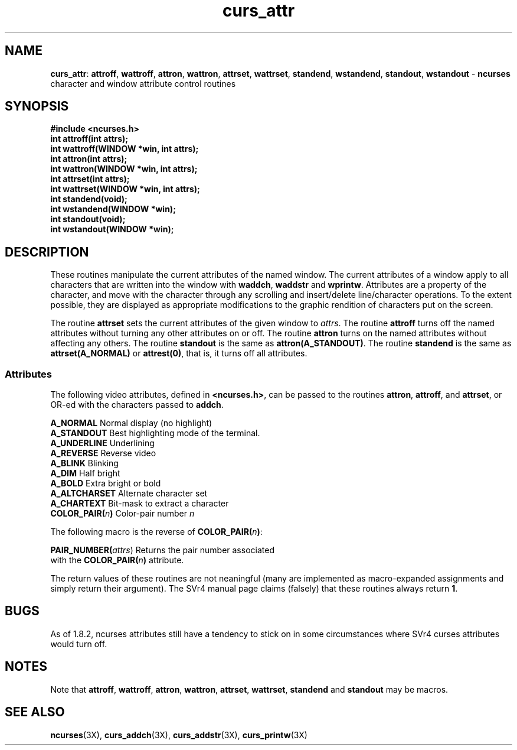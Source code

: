 .TH curs_attr 3X ""
.SH NAME
\fBcurs_attr\fR: \fBattroff\fR, \fBwattroff\fR, \fBattron\fR, \fBwattron\fR,
\fBattrset\fR, \fBwattrset\fR, \fBstandend\fR, \fBwstandend\fR, \fBstandout\fR,
\fBwstandout\fR - \fBncurses\fR character and window attribute control routines
.SH SYNOPSIS
\fB#include <ncurses.h>\fR
.br
\fBint attroff(int attrs);\fR
.br
\fBint wattroff(WINDOW *win, int attrs);\fR
.br
\fBint attron(int attrs);\fR
.br
\fBint wattron(WINDOW *win, int attrs);\fR
.br
\fBint attrset(int attrs);\fR
.br
\fBint wattrset(WINDOW *win, int attrs);\fR
.br
\fBint standend(void);\fR
.br
\fBint wstandend(WINDOW *win);\fR
.br
\fBint standout(void);\fR
.br
\fBint wstandout(WINDOW *win);\fR
.br
.SH DESCRIPTION
These routines manipulate the current attributes of the named window.  The
current attributes of a window apply to all characters that are written into
the window with \fBwaddch\fR, \fBwaddstr\fR and \fBwprintw\fR.  Attributes are
a property of the character, and move with the character through any scrolling
and insert/delete line/character operations.  To the extent possible, they are
displayed as appropriate modifications to the graphic rendition of characters
put on the screen.

The routine \fBattrset\fR sets the current attributes of the given window to
\fIattrs\fR.  The routine \fBattroff\fR turns off the named attributes without
turning any other attributes on or off.  The routine \fBattron\fR turns on the
named attributes without affecting any others.  The routine \fBstandout\fR is
the same as \fBattron(A_STANDOUT)\fR.  The routine \fBstandend\fR is the same
as \fBattrset(A_NORMAL)\fR or \fBattrest(0)\fR, that is, it turns off all
attributes.
.SS Attributes
The following video attributes, defined in \fB<ncurses.h>\fR, can be passed to
the routines \fBattron\fR, \fBattroff\fR, and \fBattrset\fR, or OR-ed with the
characters passed to \fBaddch\fR.

.nf
\fBA_NORMAL\fR       Normal display (no highlight)
\fBA_STANDOUT\fR     Best highlighting mode of the terminal.
\fBA_UNDERLINE\fR    Underlining
\fBA_REVERSE\fR      Reverse video
\fBA_BLINK\fR        Blinking
\fBA_DIM\fR          Half bright
\fBA_BOLD\fR         Extra bright or bold
\fBA_ALTCHARSET\fR   Alternate character set
\fBA_CHARTEXT\fR     Bit-mask to extract a character
\fBCOLOR_PAIR(\fR\fIn\fR\fB)\fR  Color-pair number \fIn\fR
.fi

The following macro is the reverse of \fBCOLOR_PAIR(\fR\fIn\fR\fB)\fR:

.DS C
\fBPAIR_NUMBER(\fIattrs\fR) Returns the pair number associated 
                   with the \fBCOLOR_PAIR(\fR\fIn\fR\fB)\fR attribute.
.DE

The return values of these routines are not neaningful (many are implemented
as macro-expanded assignments and simply return their argument).  The SVr4
manual page claims (falsely) that these routines always return \fB1\fR.
.SH BUGS
As of 1.8.2, ncurses attributes still have a tendency to stick on in some
circumstances where SVr4 curses attributes would turn off.
.SH NOTES
Note that \fBattroff\fR, \fBwattroff\fR, \fBattron\fR, \fBwattron\fR,
\fBattrset\fR, \fBwattrset\fR, \fBstandend\fR and \fBstandout\fR may be macros.
.SH SEE ALSO
\fBncurses\fR(3X), \fBcurs_addch\fR(3X), \fBcurs_addstr\fR(3X),
\fBcurs_printw\fR(3X)
.\"#
.\"# The following sets edit modes for GNU EMACS
.\"# Local Variables:
.\"# mode:nroff
.\"# fill-column:79
.\"# End:
